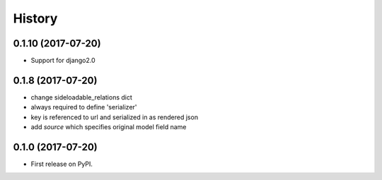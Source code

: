 .. :changelog:

History
-------


0.1.10 (2017-07-20)
++++++++++++++++++

* Support for django2.0


0.1.8 (2017-07-20)
++++++++++++++++++

* change sideloadable_relations dict
* always required to define 'serializer'
* key is referenced to url and serialized in as rendered json
* add `source` which specifies original model field name


0.1.0 (2017-07-20)
++++++++++++++++++

* First release on PyPI.
